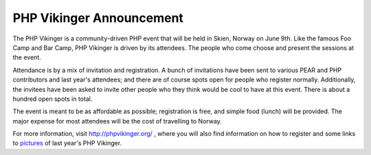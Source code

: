 PHP Vikinger Announcement
=========================

.. articleMetaData::
   :Where: Skien, Norway
   :Date: 20070328 1113 CEST
   :Tags: blog, cms, conference, php, travel, work

The PHP Vikinger is a community-driven PHP event that will be held in
Skien, Norway on June 9th. Like the famous Foo Camp and Bar Camp, PHP
Vikinger is driven by its attendees. The people who come choose and
present the sessions at the event.

Attendance is by a mix of invitation and registration. A bunch of
invitations have been sent to various PEAR and PHP contributors and last
year's attendees; and there are of course spots open for people who
register normally. Additionally, the invitees have been asked to invite
other people who they think would be cool to have at this event. There
is about a hundred open spots in total.

The event is meant to be as affordable as possible; registration is
free, and simple food (lunch) will be provided. The major expense for
most attendees will be the cost of travelling to Norway.

For more information, visit `http://phpvikinger.org/`_ , where you
will also find information on how to register and some links to `pictures`_ of last year's PHP Vikinger.


.. _`http://phpvikinger.org/`: http://phpvikinger.org
.. _`pictures`: http://phpvikinger.org/2006/06/24/photos-from-php-vikinger/

